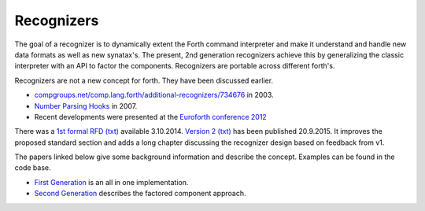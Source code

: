 
Recognizers
===========

The goal of a recognizer is to dynamically extent the Forth 
command interpreter and make it understand and handle new data 
formats as well as new synatax's. The present, 2nd generation
recognizers achieve this by generalizing the classic interpreter 
with an API to factor the components. Recognizers are portable 
across different forth's.

Recognizers are not a new concept for forth. They have been
discussed earlier.

* `compgroups.net/comp.lang.forth/additional-recognizers/734676 <http://compgroups.net/comp.lang.forth/additional-recognizers/734676>`__
  in 2003.
* `Number Parsing Hooks <https://groups.google.com/d/msg/comp.lang.forth/r7Vp3w1xNus/Wre1BaKeCvcJ>`__
  in 2007.
* Recent developments were presented at the `Euroforth conference 2012 <http://www.complang.tuwien.ac.at/anton/euroforth/ef12/papers/paysan-recognizers-ho.pdf>`__

There was a `1st formal RFD </pr/Recognizer-rfc.pdf>`__  `(txt) </pr/Recognizer-rfc.text>`__  
available 3.10.2014. `Version 2 </pr/Recognizer-rfc-B.pdf>`__  `(txt) </pr/Recognizer-rfc-B.text>`__  
has been published 20.9.2015. It improves the proposed standard section and adds a long chapter 
discussing the recognizer design based on feedback from v1.

The papers linked below give some background information and
describe the concept. Examples can be found in the code base.

* `First Generation </pr/Recognizer-en.pdf>`__ is an all in one implementation.
* `Second Generation </pr/Recognizer2-en.pdf>`__ describes the factored component 
  approach.
